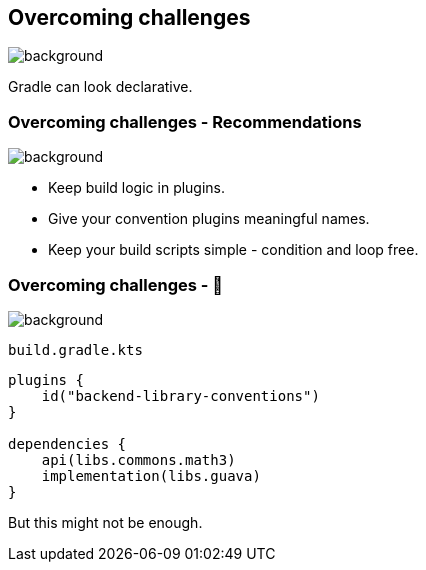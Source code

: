 [background-color="#02303a"]
== Overcoming challenges
image::gradle/bg-7.png[background, size=cover]

Gradle can look declarative.

=== Overcoming challenges [.small]#- Recommendations#
image::gradle/bg-7.png[background, size=cover]

[%step]
* Keep build logic in plugins.
* Give your convention plugins meaningful names.
* Keep your build scripts simple - condition and loop free.

=== Overcoming challenges [.small]#- &#x1F389;#
image::gradle/bg-7.png[background, size=cover]

`build.gradle.kts`
```kotlin
plugins {
    id("backend-library-conventions")
}

dependencies {
    api(libs.commons.math3)
    implementation(libs.guava)
}
```

But this might not be enough.
